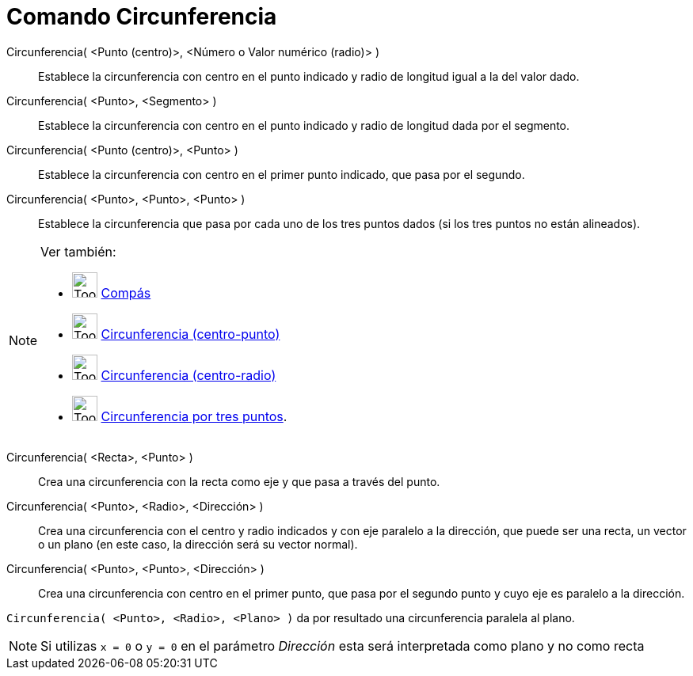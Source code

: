 = Comando Circunferencia
:page-en: commands/Circle
ifdef::env-github[:imagesdir: /es/modules/ROOT/assets/images]

Circunferencia( <Punto (centro)>, <Número o Valor numérico (radio)> )::
  Establece la circunferencia con centro en el punto indicado y radio de longitud igual a la del valor dado.
Circunferencia( <Punto>, <Segmento> )::
  Establece la circunferencia con centro en el punto indicado y radio de longitud dada por el segmento.
Circunferencia( <Punto (centro)>, <Punto> )::
  Establece la circunferencia con centro en el primer punto indicado, que pasa por el segundo.
Circunferencia( <Punto>, <Punto>, <Punto> )::
  Establece la circunferencia que pasa por cada uno de los tres puntos dados (si los tres puntos no están alineados).

[NOTE]
====

Ver también:

* image:Tool_Compasses.gif[Tool Compasses.gif,width=32,height=32] xref:/tools/Compás.adoc[Compás]
* image:Tool_Circle_Center_Point.gif[Tool Circle Center Point.gif,width=32,height=32]
xref:/tools/Circunferencia_(centro_punto).adoc[Circunferencia (centro-punto)]
* image:Tool_Circle_Center_Radius.gif[Tool Circle Center Radius.gif,width=32,height=32]
xref:/tools/Circunferencia_(centro_radio).adoc[Circunferencia (centro-radio)]
* image:Tool_Circle_3Points.gif[Tool Circle 3Points.gif,width=32,height=32]
xref:/tools/Circunferencia_por_tres_puntos.adoc[Circunferencia por tres puntos].

====

Circunferencia( <Recta>, <Punto> )::
  Crea una circunferencia con la recta como eje y que pasa a través del punto.
Circunferencia( <Punto>, <Radio>, <Dirección> )::
  Crea una circunferencia con el centro y radio indicados y con eje paralelo a la dirección, que puede ser una recta, un
  vector o un plano (en este caso, la dirección será su vector normal).
Circunferencia( <Punto>, <Punto>, <Dirección> )::
  Crea una circunferencia con centro en el primer punto, que pasa por el segundo punto y cuyo eje es paralelo a la
  dirección.

[EXAMPLE]
====

`++Circunferencia( <Punto>, <Radio>, <Plano> )++` da por resultado una circunferencia paralela al plano.

====

[NOTE]
====

Si utilizas `++x = 0++` o `++y = 0++` en el parámetro _Dirección_ esta será interpretada como plano y no como recta

====
